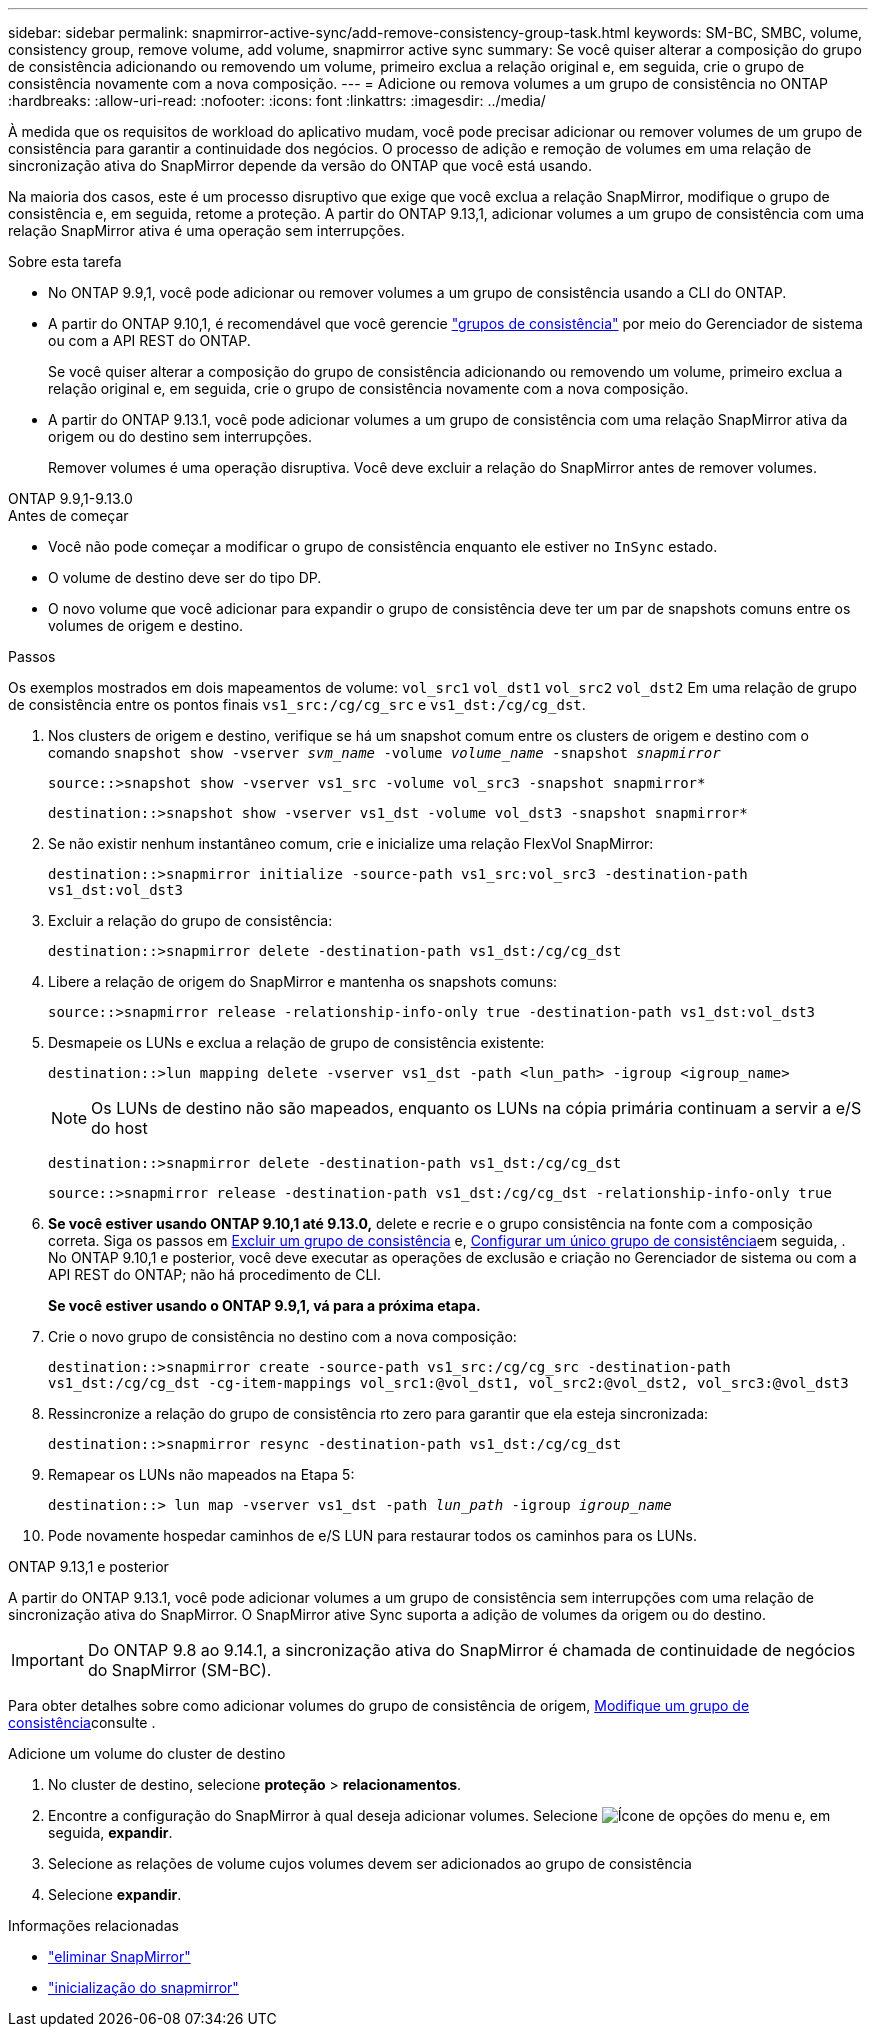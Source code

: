 ---
sidebar: sidebar 
permalink: snapmirror-active-sync/add-remove-consistency-group-task.html 
keywords: SM-BC, SMBC, volume, consistency group, remove volume, add volume, snapmirror active sync 
summary: Se você quiser alterar a composição do grupo de consistência adicionando ou removendo um volume, primeiro exclua a relação original e, em seguida, crie o grupo de consistência novamente com a nova composição. 
---
= Adicione ou remova volumes a um grupo de consistência no ONTAP
:hardbreaks:
:allow-uri-read: 
:nofooter: 
:icons: font
:linkattrs: 
:imagesdir: ../media/


[role="lead"]
À medida que os requisitos de workload do aplicativo mudam, você pode precisar adicionar ou remover volumes de um grupo de consistência para garantir a continuidade dos negócios. O processo de adição e remoção de volumes em uma relação de sincronização ativa do SnapMirror depende da versão do ONTAP que você está usando.

Na maioria dos casos, este é um processo disruptivo que exige que você exclua a relação SnapMirror, modifique o grupo de consistência e, em seguida, retome a proteção. A partir do ONTAP 9.13,1, adicionar volumes a um grupo de consistência com uma relação SnapMirror ativa é uma operação sem interrupções.

.Sobre esta tarefa
* No ONTAP 9.9,1, você pode adicionar ou remover volumes a um grupo de consistência usando a CLI do ONTAP.
* A partir do ONTAP 9.10,1, é recomendável que você gerencie link:../consistency-groups/index.html["grupos de consistência"] por meio do Gerenciador de sistema ou com a API REST do ONTAP.
+
Se você quiser alterar a composição do grupo de consistência adicionando ou removendo um volume, primeiro exclua a relação original e, em seguida, crie o grupo de consistência novamente com a nova composição.

* A partir do ONTAP 9.13.1, você pode adicionar volumes a um grupo de consistência com uma relação SnapMirror ativa da origem ou do destino sem interrupções.
+
Remover volumes é uma operação disruptiva. Você deve excluir a relação do SnapMirror antes de remover volumes.



[role="tabbed-block"]
====
.ONTAP 9.9,1-9.13.0
--
.Antes de começar
* Você não pode começar a modificar o grupo de consistência enquanto ele estiver no `InSync` estado.
* O volume de destino deve ser do tipo DP.
* O novo volume que você adicionar para expandir o grupo de consistência deve ter um par de snapshots comuns entre os volumes de origem e destino.


.Passos
Os exemplos mostrados em dois mapeamentos de volume: `vol_src1` `vol_dst1` `vol_src2` `vol_dst2` Em uma relação de grupo de consistência entre os pontos finais `vs1_src:/cg/cg_src` e `vs1_dst:/cg/cg_dst`.

. Nos clusters de origem e destino, verifique se há um snapshot comum entre os clusters de origem e destino com o comando `snapshot show -vserver _svm_name_ -volume _volume_name_ -snapshot _snapmirror_`
+
`source::>snapshot show -vserver vs1_src -volume vol_src3 -snapshot snapmirror*`

+
`destination::>snapshot show -vserver vs1_dst -volume vol_dst3 -snapshot snapmirror*`

. Se não existir nenhum instantâneo comum, crie e inicialize uma relação FlexVol SnapMirror:
+
`destination::>snapmirror initialize -source-path vs1_src:vol_src3 -destination-path vs1_dst:vol_dst3`

. Excluir a relação do grupo de consistência:
+
`destination::>snapmirror delete -destination-path vs1_dst:/cg/cg_dst`

. Libere a relação de origem do SnapMirror e mantenha os snapshots comuns:
+
`source::>snapmirror release -relationship-info-only true -destination-path vs1_dst:vol_dst3`

. Desmapeie os LUNs e exclua a relação de grupo de consistência existente:
+
`destination::>lun mapping delete -vserver vs1_dst -path <lun_path> -igroup <igroup_name>`

+

NOTE: Os LUNs de destino não são mapeados, enquanto os LUNs na cópia primária continuam a servir a e/S do host

+
`destination::>snapmirror delete -destination-path vs1_dst:/cg/cg_dst`

+
`source::>snapmirror release -destination-path vs1_dst:/cg/cg_dst -relationship-info-only true`

. **Se você estiver usando ONTAP 9.10,1 até 9.13.0,** delete e recrie e o grupo consistência na fonte com a composição correta. Siga os passos em xref:../consistency-groups/delete-task.html[Excluir um grupo de consistência] e, xref:../consistency-groups/configure-task.html[Configurar um único grupo de consistência]em seguida, . No ONTAP 9.10,1 e posterior, você deve executar as operações de exclusão e criação no Gerenciador de sistema ou com a API REST do ONTAP; não há procedimento de CLI.
+
**Se você estiver usando o ONTAP 9.9,1, vá para a próxima etapa.**

. Crie o novo grupo de consistência no destino com a nova composição:
+
`destination::>snapmirror create -source-path vs1_src:/cg/cg_src -destination-path vs1_dst:/cg/cg_dst -cg-item-mappings vol_src1:@vol_dst1, vol_src2:@vol_dst2, vol_src3:@vol_dst3`

. Ressincronize a relação do grupo de consistência rto zero para garantir que ela esteja sincronizada:
+
`destination::>snapmirror resync -destination-path vs1_dst:/cg/cg_dst`

. Remapear os LUNs não mapeados na Etapa 5:
+
`destination::> lun map -vserver vs1_dst -path _lun_path_ -igroup _igroup_name_`

. Pode novamente hospedar caminhos de e/S LUN para restaurar todos os caminhos para os LUNs.


--
.ONTAP 9.13,1 e posterior
--
A partir do ONTAP 9.13.1, você pode adicionar volumes a um grupo de consistência sem interrupções com uma relação de sincronização ativa do SnapMirror. O SnapMirror ative Sync suporta a adição de volumes da origem ou do destino.


IMPORTANT: Do ONTAP 9.8 ao 9.14.1, a sincronização ativa do SnapMirror é chamada de continuidade de negócios do SnapMirror (SM-BC).

Para obter detalhes sobre como adicionar volumes do grupo de consistência de origem, xref:../consistency-groups/modify-task.html[Modifique um grupo de consistência]consulte .

.Adicione um volume do cluster de destino
. No cluster de destino, selecione **proteção** > **relacionamentos**.
. Encontre a configuração do SnapMirror à qual deseja adicionar volumes. Selecione image:icon_kabob.gif["Ícone de opções do menu"] e, em seguida, **expandir**.
. Selecione as relações de volume cujos volumes devem ser adicionados ao grupo de consistência
. Selecione **expandir**.


--
====
.Informações relacionadas
* link:https://docs.netapp.com/us-en/ontap-cli/snapmirror-delete.html["eliminar SnapMirror"^]
* link:https://docs.netapp.com/us-en/ontap-cli/snapmirror-initialize.html["inicialização do snapmirror"^]

